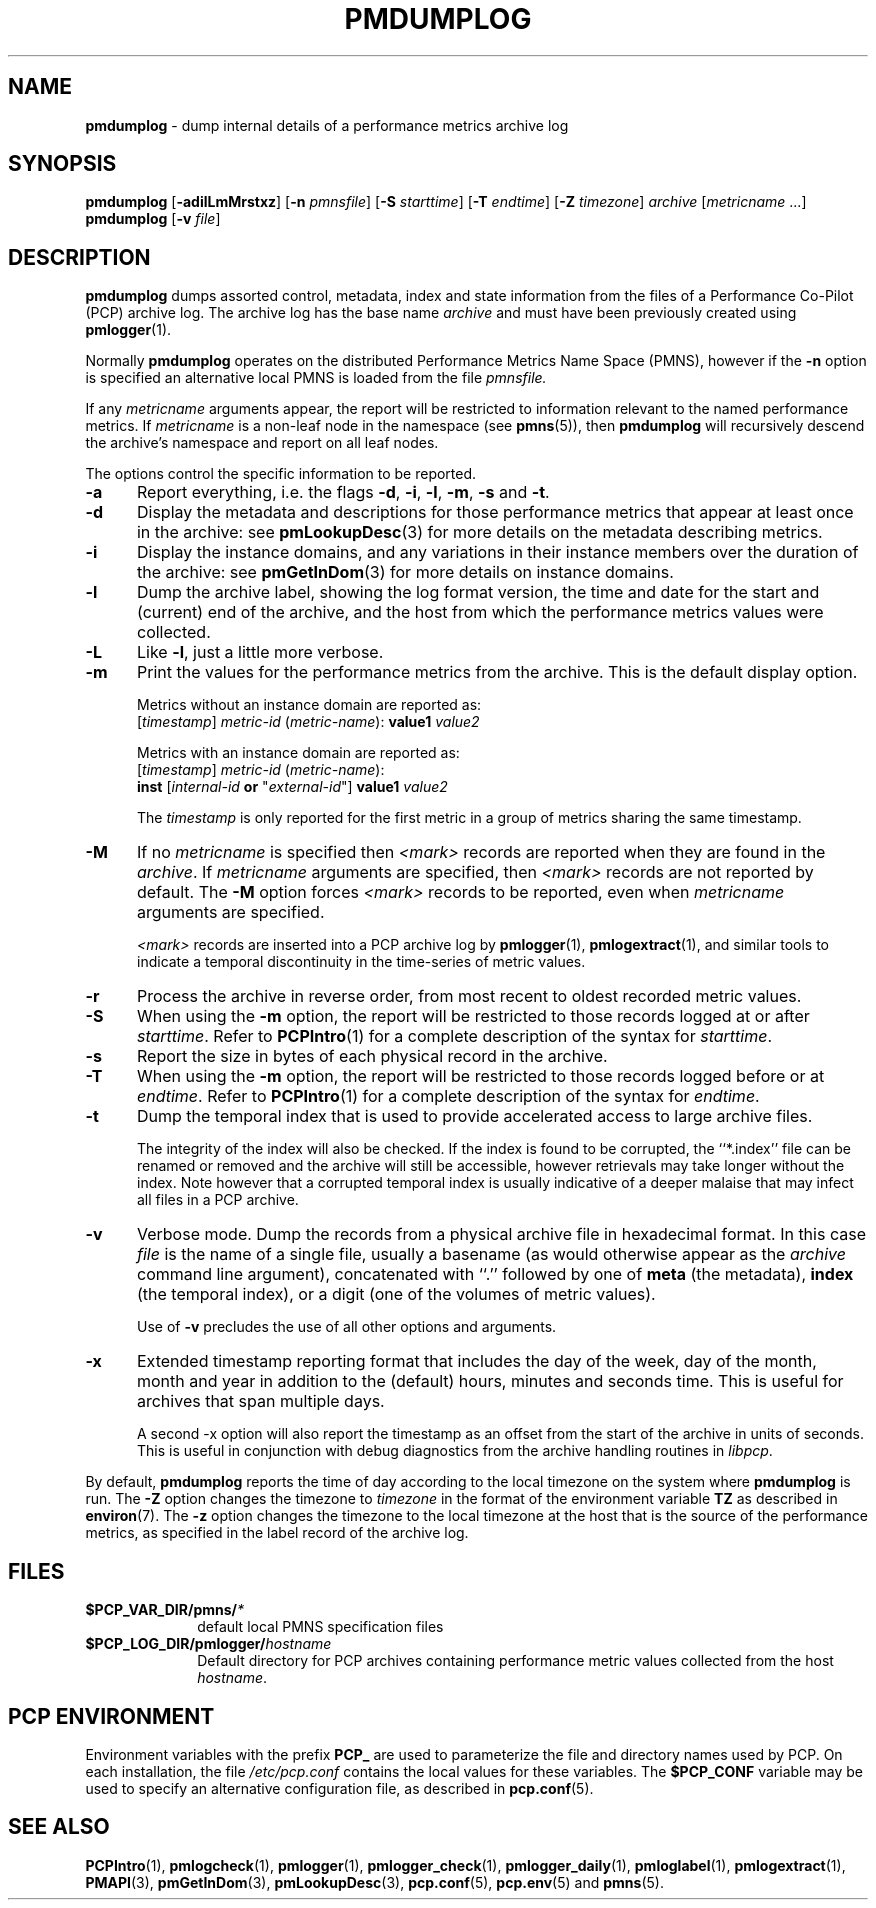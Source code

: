 '\"macro stdmacro
.\"
.\" Copyright (c) 2000 Silicon Graphics, Inc.  All Rights Reserved.
.\" 
.\" This program is free software; you can redistribute it and/or modify it
.\" under the terms of the GNU General Public License as published by the
.\" Free Software Foundation; either version 2 of the License, or (at your
.\" option) any later version.
.\" 
.\" This program is distributed in the hope that it will be useful, but
.\" WITHOUT ANY WARRANTY; without even the implied warranty of MERCHANTABILITY
.\" or FITNESS FOR A PARTICULAR PURPOSE.  See the GNU General Public License
.\" for more details.
.\" 
.\"
.TH PMDUMPLOG 1 "PCP" "Performance Co-Pilot"
.SH NAME
\f3pmdumplog\f1 \- dump internal details of a performance metrics archive log
.SH SYNOPSIS
\f3pmdumplog\f1
[\f3\-adilLmMrstxz\f1]
[\f3\-n\f1 \f2pmnsfile\f1]
[\f3\-S\f1 \f2starttime\f1]
[\f3\-T\f1 \f2endtime\f1]
[\f3\-Z\f1 \f2timezone\f1]
\f2archive\f1
[\f2metricname\f1 ...]
.br
\f3pmdumplog\f1
[\f3\-v\f1 \f2file\f1]
.SH DESCRIPTION
.B pmdumplog
dumps assorted control, metadata, index and state information from
the files of a Performance Co-Pilot (PCP) archive log.
The archive log has the base name
.I archive
and must have been previously created using
.BR pmlogger (1).
.PP
Normally
.B pmdumplog
operates on the distributed Performance Metrics Name Space (PMNS), however
if the
.B \-n
option is specified an alternative local PMNS is loaded
from the file
.IR pmnsfile.
.PP
If any
.I metricname
arguments appear, the report will be restricted to information relevant
to the named performance metrics.
If
.I metricname
is a non-leaf node in the namespace (see \c
.BR pmns (5)),
then
.B pmdumplog
will recursively descend the archive's namespace and report on all leaf nodes.
.PP
The options control the specific information to be reported.
.TP 5
.B \-a
Report everything, i.e. the flags
.BR \-d ,
.BR \-i ,
.BR \-l ,
.BR \-m ,
.BR \-s
and
.BR \-t .
.TP
.B \-d
Display the metadata and descriptions for those performance metrics
that appear at least once in the archive:
see
.BR pmLookupDesc (3)
for more details on the metadata describing metrics.
.TP
.B \-i
Display the instance domains, and any variations in their instance
members over the duration of the archive: see
.BR pmGetInDom (3)
for more details on instance domains.
.TP
.B \-l
Dump the archive label, showing the log format version,
the time and date for the start and (current) end of the archive, and
the host from which the performance metrics values were collected.
.TP
.B \-L
Like
.BR \-l ,
just a little more verbose.
.TP
.B \-m
Print the values for the performance metrics from the archive.
This is the default display option.
.RS +5n
.P
Metrics without an instance domain are reported as:
.br
.ti +2n
[\fItimestamp\fR] \fImetric-id\fR (\fImetric-name\fR): \fBvalue1\fR \fIvalue2\fR
.P
Metrics with an instance domain are reported as:
.br
.ti +2n
[\fItimestamp\fR] \fImetric-id\fR (\fImetric-name\fR):
.br
.ti +6n
\fBinst\fR [\fIinternal-id\fR \fBor\fR "\fIexternal-id\fR"]
\fBvalue1\fR \fIvalue2\fR
.P
The \fItimestamp\fR is only reported for the first metric in
a group of metrics sharing the same timestamp.
.RE
.TP
.B \-M
If no
.I metricname
is specified then
.I <mark> 
records are reported when they are found in the
.IR archive .
If
.I metricname
arguments are specified, then
.I <mark>
records are not reported by default.
The
.B \-M
option forces
.I <mark>
records to be reported, even when
.I metricname
arguments are specified.
.RS +5n
.P
.I <mark>
records are inserted into a PCP archive log by
.BR pmlogger (1),
.BR pmlogextract (1),
and similar tools to indicate a temporal discontinuity in the
time-series of metric values.
.RE
.TP
.B \-r
Process the archive in reverse order, from most recent to oldest
recorded metric values.
.TP
.B \-S
When using the
.B \-m
option, the report will be restricted to those records logged at or after
.IR starttime .
Refer to
.BR PCPIntro (1)
for a complete description of the syntax for
.IR starttime .
.TP
.B \-s
Report the size in bytes of each physical record in the archive.
.TP
.B \-T
When using the
.B \-m
option, the report will be restricted to those records logged before or at
.IR endtime .
Refer to
.BR PCPIntro (1)
for a complete description of the syntax for
.IR endtime .
.TP
.B \-t
Dump the temporal index that is used to provide accelerated access
to large archive files.
.RS
.PP
The integrity of the index will also be checked.  If the index is
found to be corrupted, the ``*.index'' file can be renamed or removed
and the archive will still be accessible, however retrievals may take longer
without the index.  Note however that a corrupted temporal index is
usually indicative of a deeper malaise that may infect all files in a
PCP archive.
.RE
.TP
.B \-v
Verbose mode.  Dump the records from a physical archive file in
hexadecimal format.
In this
case
.I file
is the name of a single file, usually a basename (as would otherwise
appear as the
.I archive
command line argument), concatenated with ``.'' followed by one of
.B meta
(the metadata),
.B index
(the temporal index), or
a digit (one of the volumes of metric values).
.sp 1.5v
Use of
.B \-v
precludes the use of all other options and arguments.
.TP
.B \-x
Extended timestamp reporting format that includes the day of the week, day of the month,
month and year in addition to the (default) hours, minutes and seconds time.
This is useful for archives that span multiple days.
.RS +5n
.PP
A second
\-x
option will also report the timestamp as an offset from the start of the
archive in units of seconds.
This is useful in conjunction with debug diagnostics from the
archive handling routines in
.IR libpcp .
.RE
.PP
By default,
.B pmdumplog
reports the time of day according to the local timezone on the
system where
.B pmdumplog
is run.
The
.B \-Z
option changes the timezone to
.I timezone
in the format of the environment variable
.B TZ
as described in
.BR environ (7).
The
.B \-z
option changes the timezone to the local timezone at the
host that is the source of the performance metrics, as specified in
the label record of the archive log.
.SH FILES
.PD 0
.TP 10
.BI $PCP_VAR_DIR/pmns/ *
default local PMNS specification files
.TP
.BI $PCP_LOG_DIR/pmlogger/ hostname
Default directory for PCP archives containing performance
metric values collected from the host
.IR hostname .
.PD
.SH "PCP ENVIRONMENT"
Environment variables with the prefix
.B PCP_
are used to parameterize the file and directory names
used by PCP.
On each installation, the file
.I /etc/pcp.conf
contains the local values for these variables.
The
.B $PCP_CONF
variable may be used to specify an alternative
configuration file,
as described in
.BR pcp.conf (5).
.SH SEE ALSO
.BR PCPIntro (1),
.BR pmlogcheck (1),
.BR pmlogger (1),
.BR pmlogger_check (1),
.BR pmlogger_daily (1),
.BR pmloglabel (1),
.BR pmlogextract (1),
.BR PMAPI (3),
.BR pmGetInDom (3),
.BR pmLookupDesc (3),
.BR pcp.conf (5),
.BR pcp.env (5)
and
.BR pmns (5).
